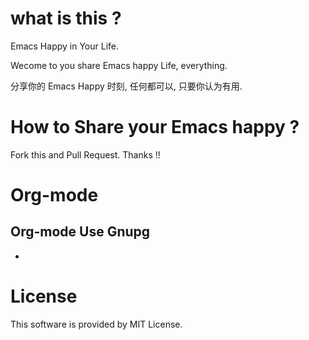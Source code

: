 * what is this ?
  Emacs Happy in Your Life.

  Wecome to you share Emacs happy Life, everything.
 
  分享你的 Emacs Happy 时刻, 任何都可以, 只要你认为有用.

* How to Share your Emacs happy ?
  Fork this and Pull Request. Thanks !!
* Org-mode
** Org-mode Use Gnupg
   *
* License
  This software is provided by MIT License.
